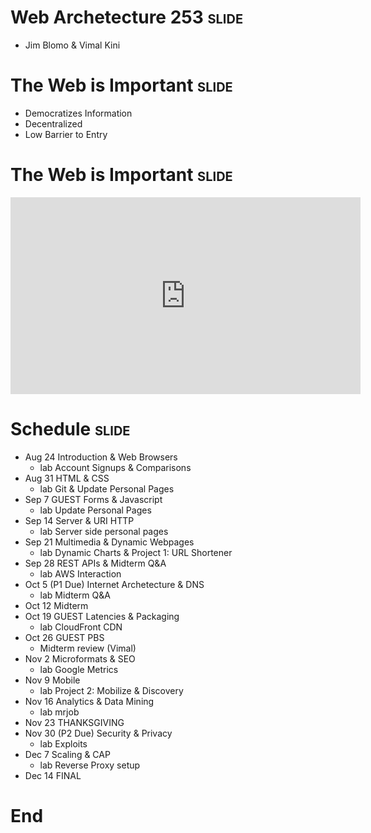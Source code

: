 
* Web Archetecture 253						    :slide:
  + Jim Blomo & Vimal Kini
* The Web is Important 						      :slide:
  + Democratizes Information
  + Decentralized
  + Low Barrier to Entry
* The Web is Important						      :slide:
#+BEGIN_HTML
<iframe width="560" height="315" src="http://www.youtube.com/embed/T90Na6opT4k" frameborder="0" allowfullscreen></iframe>
#+END_HTML

* Schedule							      :slide:
  + Aug 24 Introduction & Web Browsers
    + lab  Account Signups & Comparisons
  + Aug 31 HTML & CSS
    + lab  Git & Update Personal Pages
  + Sep 7  GUEST Forms & Javascript
    + lab  Update Personal Pages
  + Sep 14 Server & URI HTTP
    + lab  Server side personal pages
  + Sep 21 Multimedia & Dynamic Webpages
    + lab  Dynamic Charts & Project 1: URL Shortener
  + Sep 28 REST APIs & Midterm Q&A
    + lab  AWS Interaction
  + Oct 5  (P1 Due) Internet Archetecture & DNS
    + lab  Midterm Q&A
  + Oct 12 Midterm
  + Oct 19 GUEST Latencies & Packaging
    + lab  CloudFront CDN
  + Oct 26 GUEST PBS
    + Midterm review (Vimal)
  + Nov 2  Microformats & SEO
    + lab  Google Metrics
  + Nov 9  Mobile
    + lab  Project 2: Mobilize & Discovery
  + Nov 16 Analytics & Data Mining
    + lab  mrjob
  + Nov 23 THANKSGIVING
  + Nov 30 (P2 Due) Security & Privacy
    + lab  Exploits
  + Dec 7  Scaling & CAP
    + lab  Reverse Proxy setup
  + Dec 14 FINAL
 
* End

#+TAGS: slide(s)

#+STYLE: <link rel="stylesheet" type="text/css" href="common.css" />
#+STYLE: <link rel="stylesheet" type="text/css" href="screen.css" media="screen" />
#+STYLE: <link rel="stylesheet" type="text/css" href="projection.css" media="projection" />
#+STYLE: <link rel="stylesheet" type="text/css" href="presenter.css" media="presenter" />
#+STYLE: <link href='http://fonts.googleapis.com/css?family=Yanone+Kaffeesatz:700|Open+Sans' rel='stylesheet' type='text/css'>

#+BEGIN_HTML
<script type="text/javascript" src="org-html-slideshow.js"></script>
#+END_HTML

# Local Variables:
# org-export-html-style-include-default: nil
# org-export-html-style-include-scripts: nil
# End:
